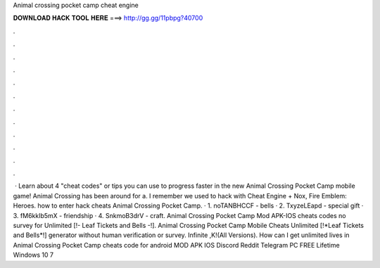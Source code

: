 Animal crossing pocket camp cheat engine

𝐃𝐎𝐖𝐍𝐋𝐎𝐀𝐃 𝐇𝐀𝐂𝐊 𝐓𝐎𝐎𝐋 𝐇𝐄𝐑𝐄 ===> http://gg.gg/11pbpg?40700

.

.

.

.

.

.

.

.

.

.

.

.

 · Learn about 4 "cheat codes" or tips you can use to progress faster in the new Animal Crossing Pocket Camp mobile game! Animal Crossing has been around for a. I remember we used to hack with Cheat Engine + Nox, Fire Emblem: Heroes. how to enter hack cheats Animal Crossing Pocket Camp. · 1. noTANBHCCF - bells · 2. TxyzeLEapd - special gift · 3. fM6kkIb5mX - friendship · 4. SnkmoB3drV - craft. Animal Crossing Pocket Camp Mod APK-IOS cheats codes no survey for Unlimited [!- Leaf Tickets and Bells -!]. Animal Crossing Pocket Camp Mobile Cheats Unlimited [!*Leaf Tickets and Bells*!] generator without human verification or survey. Infinite ,K!(All Versions). How can I get unlimited lives in Animal Crossing Pocket Camp cheats code for android MOD APK IOS Discord Reddit Telegram PC FREE Lifetime Windows 10 7 